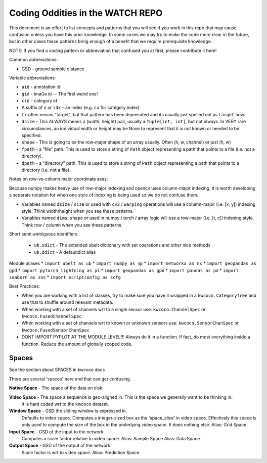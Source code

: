 Coding Oddities in the WATCH REPO
=================================


This document is an effort to list concepts and patterns that you will see if
you work in this repo that may cause confusion unless you have this prior
knowledge. In some cases we may try to make the code more clear in the future,
but in other cases these patterns bring enough of a benefit that we require
prerequisite knowledge.


NOTE: If you find a coding pattern or abbreviation that confused you at first,
please contribute it here!


Common abbreviations:

* GSD - ground sample distance


Variable abbreviations:

* ``aid`` - annotation id

* ``gid`` - imaGe id -- The first weird one!

* ``cid`` - category id 

* A suffix of ``x`` or ``idx`` - an index (e.g. ``cx`` for category index)

* ``tr`` often means "target", but that pattern has been deprecated and its usually just spelled out as ``target`` now. 

* ``dsize`` - This ALWAYS means a (width, height) pair, usually a ``Tuple[int, int]``, but not always. In VERY rare circumstances, an individual width or height may be None to represent that it is not known or needed to be specified. 

* ``shape`` - This is going to be the row-major shape of an array usually. Often (h, w, channel) or just (h, w)

* ``fpath`` - a "file" path. This is used to store a string of ``Path`` object representing a path that points to a file (i.e. not a directory).

* ``dpath`` - a "directory" path. This is used to store a string of ``Path`` object representing a path that points to a directory (i.e. not a file).


Notes on row-vs-column major coordinate axes:

Because numpy makes heavy use of row-major indexing and opencv uses
column-major indexing, it is worth developing a separate notation for when one
style of indexing is being used so we do not confuse them.

* Variables named ``dsize`` / ``size``  or used with ``cv2`` / ``warping``
  operations will use a column-major (i.e. [x, y]) indexing style. Think
  width/height when you see these patterns.


* Variables named ``dims``, ``shape`` or used in numpy / torch / array
  logic will use a row-major (i.e. [r, c]) indexing style. Think row /
  column when you see these patterns.



Short semi-ambiguous identifiers:

    * ``ub.udict`` - The extended ubelt dictionary with set operations and other nice methods
    * ``ub.ddict`` - A defaultdict alias


Module aliases
* ``import ubelt as ub``
* ``import numpy as np``
* ``import networkx as nx``
* ``import geopandas as gpd``
* ``import pytorch_lightning as pl``
* ``import geopandas as gpd``
* ``import pandas as pd``
* ``import seaborn as sns``
* ``import scriptconfig as scfg``


Best Practices:

* When you are working with a list of classes, try to make sure you have it wrapped in a ``kwcoco.CategoryTree`` and use that to shuffle around relevant metadata.

* When working with a set of channels wrt to a single sensor use: ``kwcoco.ChannelSpec`` or  ``kwcoco.FusedChannelSpec`` 

* When working with a set of channels wrt to known or unknown sensors use: ``kwcoco.SensorChanSpec`` or  ``kwcoco.FusedSensorChanSpec`` 

* DONT IMPORT PYPLOT AT THE MODULE LEVEL!!! Always do it in a function. If fact, do most everything inside a function. Reduce the amount of globally scoped code.


Spaces
------

See the section about SPACES in kwcoco docs


There are several 'spaces' here and that can get confusing.

**Native Space** - The space of the data on disk

**Video Space** - The space a sequence is geo-aligned in.  This is the space we generally want to be thinking in.
    It is hard coded wrt to the kwcoco dataset.

**Window Space** - GSD the sliding window is expressed in.
   Defaults to video space.
   Computes a integer-sized box as the 'space_slice' in video space.
   Effectively this space is only used to compute the size of the box
   in the underlying video space. It does nothing else.
   Alias: Grid Space

**Input Space** - GSD of the input to the network
   Computes a scale factor relative to video space.
   Alias: Sample Space
   Alias: Data Space

**Output Space** - GSD of the output of the network
   Scale factor is wrt to video space.
   Alias: Prediction Space
